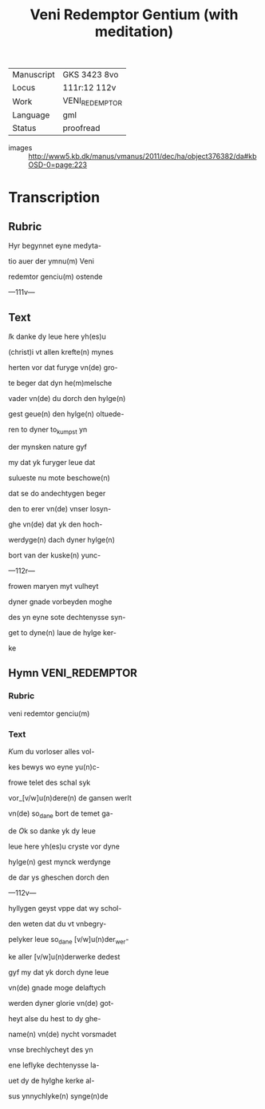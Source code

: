 #+TITLE: Veni Redemptor Gentium (with meditation)

|------------+----------------|
| Manuscript | GKS 3423 8vo   |
| Locus      | 111r:12 112v   |
| Work       | VENI_REDEMPTOR |
| Language   | gml            |
| Status     | proofread      |
|------------+----------------|
- images :: http://www5.kb.dk/manus/vmanus/2011/dec/ha/object376382/da#kbOSD-0=page:223

* Transcription
** Rubric
Hyr begynnet eyne medyta-

tio auer der ymnu(m) Veni

redemtor genciu(m) ostende

---111v---

** Text
[[red 2][I]]k danke dy leue here yh(es)u

(christ)i vt allen krefte(n) mynes

herten vor dat furyge vn(de) gro-

te beger dat dyn he(m)melsche

vader vn(de) du dorch den hylge(n)

gest geue(n) den hylge(n) oltuede-

ren to dyner to_kumpst yn

der mynsken nature gyf

my dat yk furyger leue dat

sulueste nu mote beschowe(n)

dat se do andechtygen beger

den to erer vn(de) vnser losyn-

ghe vn(de) dat yk den hoch-

werdyge(n) dach dyner hylge(n)

bort van der kuske(n) yunc-

---112r---

frowen maryen myt vulheyt

dyner gnade vorbeyden moghe

des yn eyne sote dechtenysse syn-

get to dyne(n) laue de hylge ker-

ke

** Hymn                                                      :VENI_REDEMPTOR:
*** Rubric
veni redemtor genciu(m)

*** Text

[[red 2][K]]um du vorloser alles vol-

kes bewys wo eyne yu(n)c-

frowe telet des schal syk

vor_[v/w]u(n)dere(n) de gansen werlt

vn(de) so_dane bort de temet ga-

de [[red][O]]k so danke yk dy leue

leue here yh(es)u cryste vor dyne

hylge(n) gest mynck werdynge

de dar ys gheschen dorch den

---112v---

hyllygen geyst vppe dat wy schol-

den weten dat du vt vnbegry-

pelyker leue so_dane [v/w]u(n)der_wer-

ke aller [v/w]u(n)derwerke dedest

gyf my dat yk dorch dyne leue

vn(de) gnade moge delaftych

werden dyner glorie vn(de) got-

heyt alse du hest to dy ghe-

name(n) vn(de) nycht vorsmadet

vnse brechlycheyt des yn

ene leflyke dechtenysse la-

uet dy de hylghe kerke al-

sus ynnychlyke(n) synge(n)de
